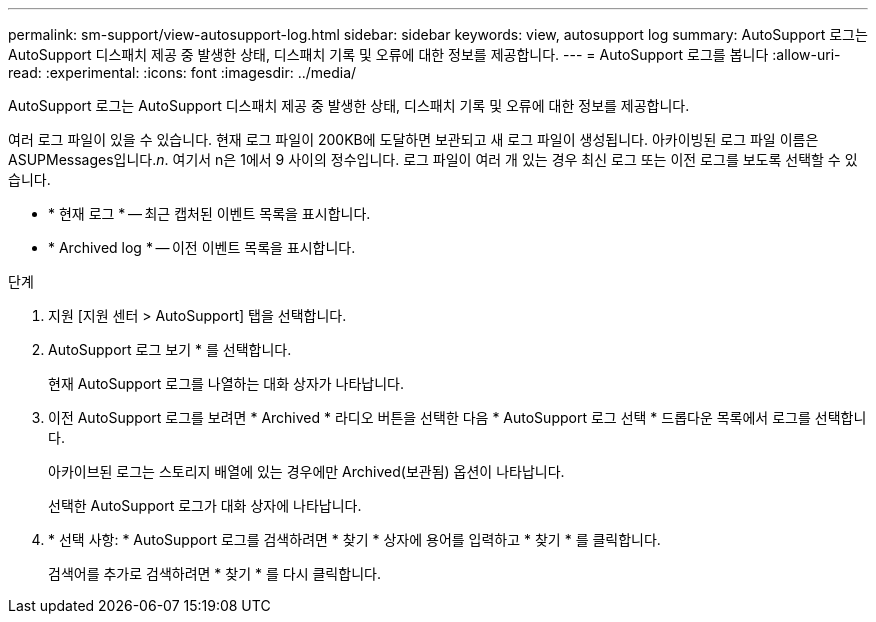 ---
permalink: sm-support/view-autosupport-log.html 
sidebar: sidebar 
keywords: view, autosupport log 
summary: AutoSupport 로그는 AutoSupport 디스패치 제공 중 발생한 상태, 디스패치 기록 및 오류에 대한 정보를 제공합니다. 
---
= AutoSupport 로그를 봅니다
:allow-uri-read: 
:experimental: 
:icons: font
:imagesdir: ../media/


[role="lead"]
AutoSupport 로그는 AutoSupport 디스패치 제공 중 발생한 상태, 디스패치 기록 및 오류에 대한 정보를 제공합니다.

여러 로그 파일이 있을 수 있습니다. 현재 로그 파일이 200KB에 도달하면 보관되고 새 로그 파일이 생성됩니다. 아카이빙된 로그 파일 이름은 ASUPMessages입니다._n_. 여기서 n은 1에서 9 사이의 정수입니다. 로그 파일이 여러 개 있는 경우 최신 로그 또는 이전 로그를 보도록 선택할 수 있습니다.

* * 현재 로그 * -- 최근 캡처된 이벤트 목록을 표시합니다.
* * Archived log * -- 이전 이벤트 목록을 표시합니다.


.단계
. 지원 [지원 센터 > AutoSupport] 탭을 선택합니다.
. AutoSupport 로그 보기 * 를 선택합니다.
+
현재 AutoSupport 로그를 나열하는 대화 상자가 나타납니다.

. 이전 AutoSupport 로그를 보려면 * Archived * 라디오 버튼을 선택한 다음 * AutoSupport 로그 선택 * 드롭다운 목록에서 로그를 선택합니다.
+
아카이브된 로그는 스토리지 배열에 있는 경우에만 Archived(보관됨) 옵션이 나타납니다.

+
선택한 AutoSupport 로그가 대화 상자에 나타납니다.

. * 선택 사항: * AutoSupport 로그를 검색하려면 * 찾기 * 상자에 용어를 입력하고 * 찾기 * 를 클릭합니다.
+
검색어를 추가로 검색하려면 * 찾기 * 를 다시 클릭합니다.


